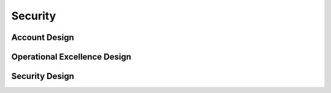 Security
==========

.. autosummary::
    :toctree: generated

    Bedrock

Account Design
----------------------

.. image:: drawio/Bedrock-Security.png
  :alt: Security Account High Level Design


Operational Excellence Design
----------------------

.. image:: drawio/Bedrock-Security-Operational.png
  :alt: Operational Excellence High Level Design


Security Design
----------------------

.. image:: drawio/Bedrock-Security-Security.png
  :alt: Security High Level Design
